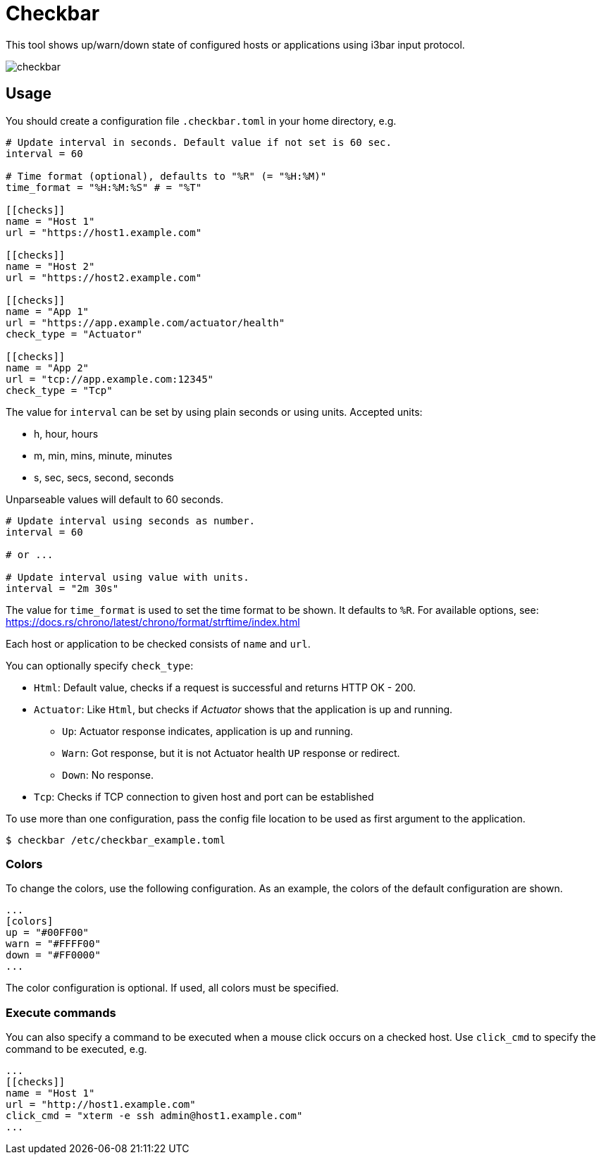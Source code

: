 = Checkbar

This tool shows up/warn/down state of configured hosts or applications using i3bar input protocol.

image::checkbar.png[]

== Usage

You should create a configuration file `.checkbar.toml` in your home directory, e.g.

----
# Update interval in seconds. Default value if not set is 60 sec.
interval = 60

# Time format (optional), defaults to "%R" (= "%H:%M)"
time_format = "%H:%M:%S" # = "%T"

[[checks]]
name = "Host 1"
url = "https://host1.example.com"

[[checks]]
name = "Host 2"
url = "https://host2.example.com"

[[checks]]
name = "App 1"
url = "https://app.example.com/actuator/health"
check_type = "Actuator"

[[checks]]
name = "App 2"
url = "tcp://app.example.com:12345"
check_type = "Tcp"
----

The value for `interval` can be set by using plain seconds or using units. Accepted units:

* h, hour, hours
* m, min, mins, minute, minutes
* s, sec, secs, second, seconds

Unparseable values will default to 60 seconds.

----
# Update interval using seconds as number.
interval = 60

# or ...

# Update interval using value with units.
interval = "2m 30s"
----

The value for `time_format` is used to set the time format to be shown. It defaults to `%R`.
For available options, see: https://docs.rs/chrono/latest/chrono/format/strftime/index.html

Each host or application to be checked consists of `name` and `url`.

You can optionally specify `check_type`:

* `Html`: Default value, checks if a request is successful and returns HTTP OK - 200.
* `Actuator`: Like `Html`, but checks if _Actuator_ shows that the application is up and running.
  ** `Up`: Actuator response indicates, application is up and running.
  ** `Warn`: Got response, but it is not Actuator health `UP` response or redirect.
  ** `Down`: No response.
* `Tcp`: Checks if TCP connection to given host and port can be established

To use more than one configuration, pass the config file location to be used as first argument to the application.

----
$ checkbar /etc/checkbar_example.toml
----

=== Colors

To change the colors, use the following configuration. As an example, the colors of the default configuration are shown.

----
...
[colors]
up = "#00FF00"
warn = "#FFFF00"
down = "#FF0000"
...
----

The color configuration is optional. If used, all colors must be specified.

=== Execute commands

You can also specify a command to be executed when a mouse click occurs on a checked host.
Use `click_cmd` to specify the command to be executed, e.g.

----
...
[[checks]]
name = "Host 1"
url = "http://host1.example.com"
click_cmd = "xterm -e ssh admin@host1.example.com"
...
----
